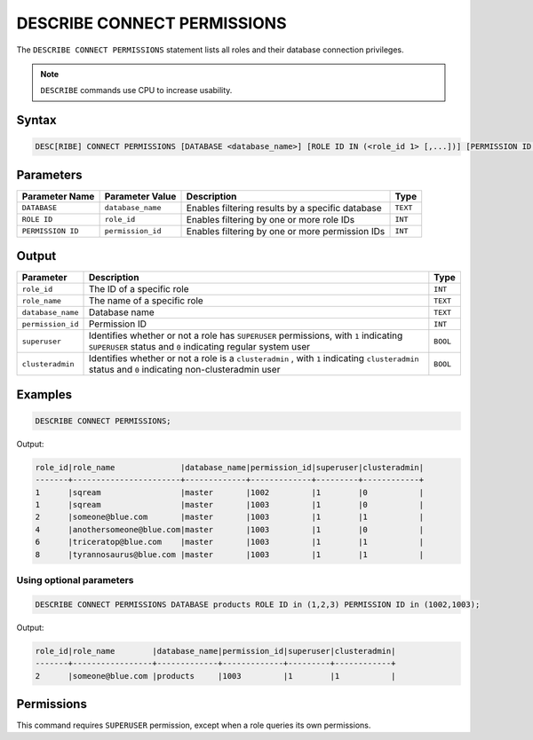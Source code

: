 .. _describe_connect_permissions:

****************************
DESCRIBE CONNECT PERMISSIONS
****************************

The ``DESCRIBE CONNECT PERMISSIONS`` statement lists all roles and their database connection privileges.

.. note:: 
	
	``DESCRIBE`` commands use CPU to increase usability.
	
Syntax
======

.. code-block:: sql

	DESC[RIBE] CONNECT PERMISSIONS [DATABASE <database_name>] [ROLE ID IN (<role_id 1> [,...])] [PERMISSION ID IN (<permission_id 1> [,...])]

Parameters
==========

.. list-table:: 
   :widths: auto
   :header-rows: 1
   
   * - Parameter Name
     - Parameter Value
     - Description
     - Type
   * - ``DATABASE``
     - ``database_name``
     - Enables filtering results by a specific database
     - ``TEXT``
   * - ``ROLE ID``
     - ``role_id``
     - Enables filtering by one or more role IDs
     - ``INT``
   * - ``PERMISSION ID``
     - ``permission_id``
     - Enables filtering by one or more permission IDs
     - ``INT``


Output
======

.. list-table:: 
   :widths: auto
   :header-rows: 1
   
   * - Parameter
     - Description
     - Type
   * - ``role_id``
     - The ID of a specific role
     - ``INT``
   * - ``role_name``
     - The name of a specific role
     - ``TEXT``
   * - ``database_name``
     - Database name
     - ``TEXT``
   * - ``permission_id``
     - Permission ID
     - ``INT``
   * - ``superuser``
     - Identifies whether or not a role has ``SUPERUSER`` permissions, with ``1`` indicating ``SUPERUSER`` status and ``0`` indicating regular system user
     - ``BOOL``
   * - ``clusteradmin``
     - Identifies whether or not a role is a ``clusteradmin`` , with ``1`` indicating ``clusteradmin`` status and ``0`` indicating non-clusteradmin user
     - ``BOOL``

Examples
========

.. code-block:: sql

	DESCRIBE CONNECT PERMISSIONS;

Output:

.. code-block:: none

	role_id|role_name              |database_name|permission_id|superuser|clusteradmin|
	-------+-----------------------+-------------+-------------+---------+------------+
	1      |sqream                 |master       |1002         |1        |0           |
	1      |sqream                 |master       |1003         |1        |0           |
	2      |someone@blue.com       |master       |1003         |1        |1           |
	4      |anothersomeone@blue.com|master       |1003         |1        |0           |
	6      |triceratop@blue.com    |master       |1003         |1        |1           |
	8      |tyrannosaurus@blue.com |master       |1003         |1        |1           |

Using optional parameters
-------------------------

.. code-block:: sql

	DESCRIBE CONNECT PERMISSIONS DATABASE products ROLE ID in (1,2,3) PERMISSION ID in (1002,1003);

Output:

.. code-block:: none

	role_id|role_name        |database_name|permission_id|superuser|clusteradmin|
	-------+-----------------+-------------+-------------+---------+------------+
	2      |someone@blue.com |products     |1003         |1        |1           |
	
	
Permissions
===========

This command requires ``SUPERUSER`` permission, except when a role queries its own permissions.
	
